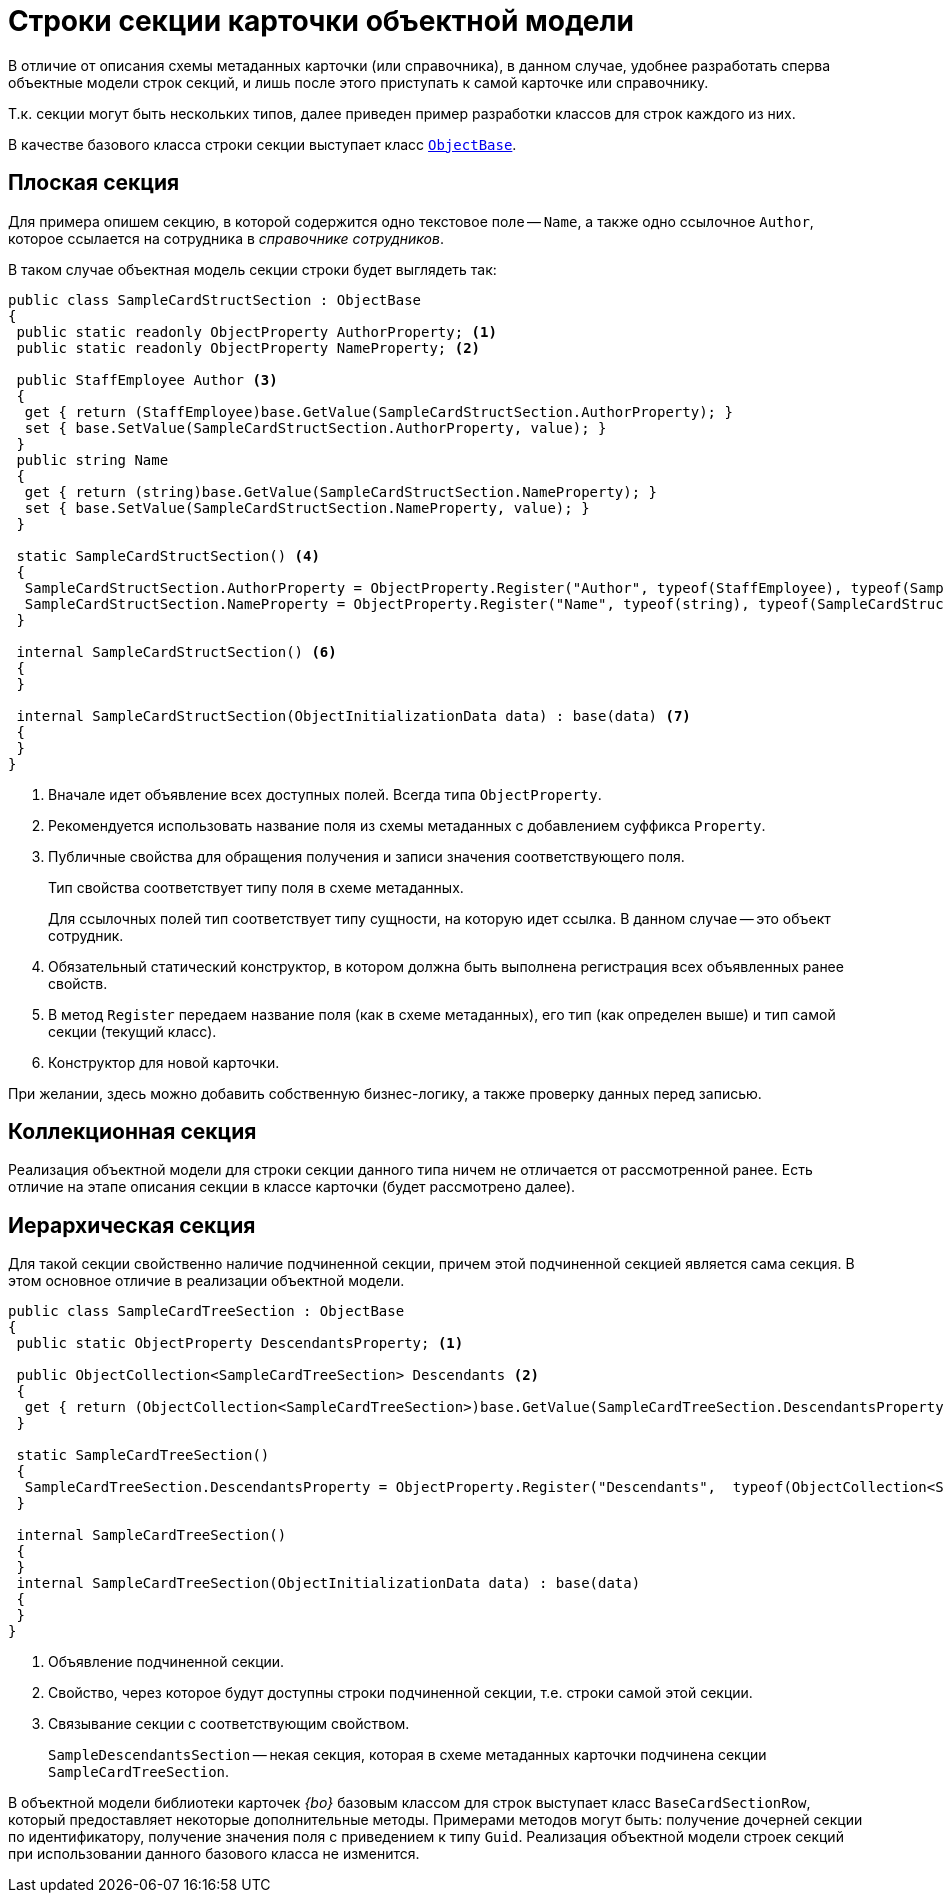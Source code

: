 = Строки секции карточки объектной модели

В отличие от описания схемы метаданных карточки (или справочника), в данном случае, удобнее разработать сперва объектные модели строк секций, и лишь после этого приступать к самой карточке или справочнику.

Т.к. секции могут быть нескольких типов, далее приведен пример разработки классов для строк каждого из них.

В качестве базового класса строки секции выступает класс xref:api/DocsVision/Platform/ObjectModel/ObjectBase_CL.adoc[`ObjectBase`].

== Плоская секция

Для примера опишем секцию, в которой содержится одно текстовое поле -- `Name`, а также одно ссылочное `Author`, которое ссылается на сотрудника в _справочнике сотрудников_.

.В таком случае объектная модель секции строки будет выглядеть так:
[source,csharp]
----
public class SampleCardStructSection : ObjectBase
{
 public static readonly ObjectProperty AuthorProperty; <.>
 public static readonly ObjectProperty NameProperty; <.>

 public StaffEmployee Author <.>
 {
  get { return (StaffEmployee)base.GetValue(SampleCardStructSection.AuthorProperty); }
  set { base.SetValue(SampleCardStructSection.AuthorProperty, value); }
 }
 public string Name
 {
  get { return (string)base.GetValue(SampleCardStructSection.NameProperty); }
  set { base.SetValue(SampleCardStructSection.NameProperty, value); }
 }

 static SampleCardStructSection() <.>
 {
  SampleCardStructSection.AuthorProperty = ObjectProperty.Register("Author", typeof(StaffEmployee), typeof(SampleCardStructSection)); <.>
  SampleCardStructSection.NameProperty = ObjectProperty.Register("Name", typeof(string), typeof(SampleCardStructSection));
 }

 internal SampleCardStructSection() <.>
 {
 }

 internal SampleCardStructSection(ObjectInitializationData data) : base(data) <.>
 {
 }
}
----
<.> Вначале идет объявление всех доступных полей. Всегда типа `ObjectProperty`.
<.> Рекомендуется использовать название поля из схемы метаданных с добавлением суффикса `Property`.
<.> Публичные свойства для обращения получения и записи значения соответствующего поля.
+
Тип свойства соответствует типу поля в схеме метаданных.
+
Для ссылочных полей тип соответствует типу сущности, на которую идет ссылка. В данном случае -- это объект сотрудник.
+
<.> Обязательный статический конструктор, в котором должна быть выполнена регистрация всех объявленных ранее свойств.
<.> В метод `Register` передаем название поля (как в схеме метаданных), его тип (как определен выше) и тип самой секции (текущий класс).
<.> Конструктор для новой карточки.

При желании, здесь можно добавить собственную бизнес-логику, а также проверку данных перед записью.

== Коллекционная секция

Реализация объектной модели для строки секции данного типа ничем не отличается от рассмотренной ранее. Есть отличие на этапе описания секции в классе карточки (будет рассмотрено далее).

== Иерархическая секция

Для такой секции свойственно наличие подчиненной секции, причем этой подчиненной секцией является сама секция. В этом основное отличие в реализации объектной модели.

[source,pre,codeblock]
----
public class SampleCardTreeSection : ObjectBase
{
 public static ObjectProperty DescendantsProperty; <.>

 public ObjectCollection<SampleCardTreeSection> Descendants <.>
 { 
  get { return (ObjectCollection<SampleCardTreeSection>)base.GetValue(SampleCardTreeSection.DescendantsProperty); }
 }

 static SampleCardTreeSection()
 {
  SampleCardTreeSection.DescendantsProperty = ObjectProperty.Register("Descendants",  typeof(ObjectCollection<SampleDescendantsSection>),  typeof(SampleCardTreeSection)); <.>
 }

 internal SampleCardTreeSection()
 {
 }
 internal SampleCardTreeSection(ObjectInitializationData data) : base(data)
 {
 }
}
----
<.> Объявление подчиненной секции.
<.> Свойство, через которое будут доступны строки подчиненной секции, т.е. строки самой этой секции.
<.> Связывание секции с соответствующим свойством.
+
`SampleDescendantsSection` -- некая секция, которая в схеме метаданных карточки подчинена секции `SampleCardTreeSection`.

В объектной модели библиотеки карточек _{bo}_ базовым классом для строк выступает класс `BaseCardSectionRow`, который предоставляет некоторые дополнительные методы. Примерами методов могут быть: получение дочерней секции по идентификатору, получение значения поля с приведением к типу `Guid`. Реализация объектной модели строек секций при использовании данного базового класса не изменится.
